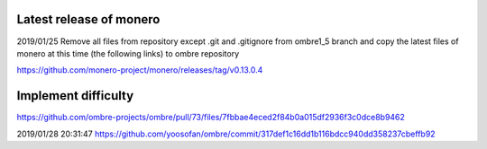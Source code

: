 Latest release of monero
========================
2019/01/25
Remove all files from repository except .git and .gitignore from ombre1_5 branch and copy the latest files of monero at this time (the following links) to ombre repository

https://github.com/monero-project/monero/releases/tag/v0.13.0.4

Implement difficulty
====================
https://github.com/ombre-projects/ombre/pull/73/files/7fbbae4eced2f84b0a015df2936f3c0dce8b9462

2019/01/28 20:31:47
https://github.com/yoosofan/ombre/commit/317def1c16dd1b116bdcc940dd358237cbeffb92
